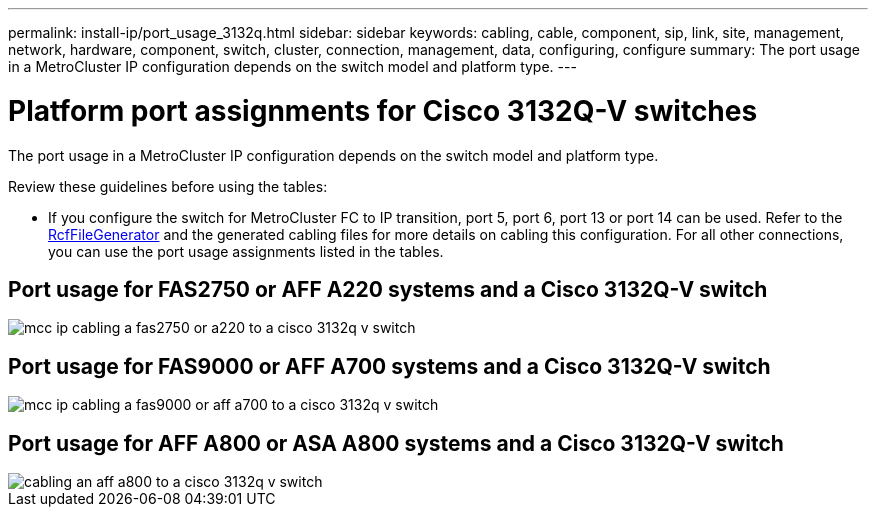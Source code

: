 ---
permalink: install-ip/port_usage_3132q.html
sidebar: sidebar
keywords: cabling, cable, component, sip, link, site, management, network, hardware, component, switch, cluster, connection, management, data, configuring, configure
summary: The port usage in a MetroCluster IP configuration depends on the switch model and platform type.
---

= Platform port assignments for Cisco 3132Q-V switches
:icons: font
:imagesdir: ../media/

[.lead]
The port usage in a MetroCluster IP configuration depends on the switch model and platform type.

Review these guidelines before using the tables:

* If you configure the switch for MetroCluster FC to IP transition, port 5, port 6, port 13 or port 14 can be used. Refer to the link:https://mysupport.netapp.com/site/tools/tool-eula/rcffilegenerator[RcfFileGenerator^] and the generated cabling files for more details on cabling this configuration. For all other connections, you can use the port usage assignments listed in the tables.

== Port usage for FAS2750 or AFF A220 systems and a Cisco 3132Q-V switch

image::../media/mcc_ip_cabling_a_fas2750_or_a220_to_a_cisco_3132q_v_switch.png[]

== Port usage for FAS9000 or AFF A700 systems and a Cisco 3132Q-V switch

image::../media/mcc_ip_cabling_a_fas9000_or_aff_a700_to_a_cisco_3132q_v_switch.png[]

== Port usage for AFF A800 or ASA  A800 systems and a Cisco 3132Q-V switch

image::../media/cabling_an_aff_a800_to_a_cisco_3132q_v_switch.png[]

// 2023 Oct 25, ONTAPDOC-1201
